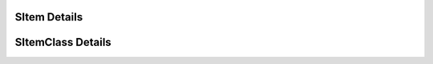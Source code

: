 

=============
SItem Details
=============

.. doxybridge:: SItem
   :type: speect object
   :members: obj, relation, content, up, down, next, prev
   :noindex:

==================
SItemClass Details
==================

.. doxybridge:: SItemClass
   :type: speect class
   :members: _inherit, item_as, item_in, item_next, item_prev, item_append, item_prepend, item_parent, item_daughter, nth_daughter, last_daughter, add_daughter, get_name, set_name, feat_present, feat_delete, feat_keys, get_object, get_int, get_float, get_string, set_object, set_int, set_float, set_string, relation, utterance, voice
   :noindex:
